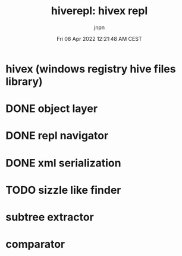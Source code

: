 #+TITLE: hiverepl: hivex repl
#+AUTHOR: jnpn
#+CREATOR: jnpn
#+DATE: Fri 08 Apr 2022 12:21:48 AM CEST
#+EMAIL: johan.ponin.pro@gmail.com
#+LANGUAGE: fr

* hivex (windows registry hive files library)
* DONE object layer
* DONE repl navigator
* DONE xml serialization
* TODO sizzle like finder
* subtree extractor
* comparator
